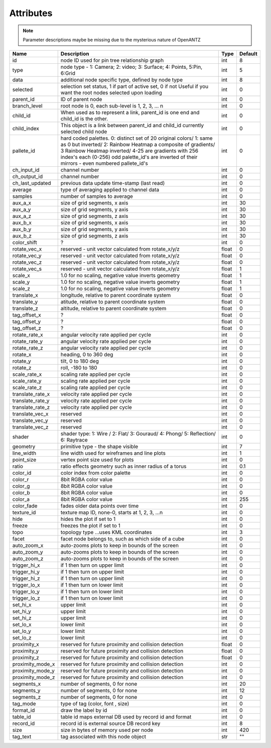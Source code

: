 Attributes
----------

.. note::

   Parameter descriptions maybe be missing due to the mysterious nature of OpenANTZ

+------------------+---------------------------------------------------------+----------------------+-----------+
| Name             | Description                                             | Type                 | Default   |
+==================+=========================================================+======================+===========+
| id               | node ID used for pin tree relationship graph            | int                  | 8         |
+------------------+---------------------------------------------------------+----------------------+-----------+
| type             | node type - 1: Camera; 2: video; 3: Surface;            | int                  | 5         |
|                  | 4: Points, 5:Pin, 6:Grid                                |                      |           |
+------------------+---------------------------------------------------------+----------------------+-----------+
| data             | additional node specific type, defined by node type     | int                  | 8         |
+------------------+---------------------------------------------------------+----------------------+-----------+
| selected         | selection set status, 1 if part of active set, 0 if not | int                  | 0         |
|                  | Useful if you want the root nodes selected upon loading |                      |           |
+------------------+---------------------------------------------------------+----------------------+-----------+
| parent_id        | ID of parent node                                       | int                  | 0         |
+------------------+---------------------------------------------------------+----------------------+-----------+
| branch_level     | root node is 0, each sub-level is 1, 2, 3, … n          | int                  | 0         |
+------------------+---------------------------------------------------------+----------------------+-----------+
| child_id         | When used as to represent a link, parent_id is one      | int                  | 0         |
|                  | end and child_id is the other.                          |                      |           |
+------------------+---------------------------------------------------------+----------------------+-----------+
|                  | This object is a link between parent_id and child_id    |                      |           |
| child_index      | currently selected child node                           | int                  | 0         |
+------------------+---------------------------------------------------------+----------------------+-----------+
| pallete_id       | hard coded palettes.                                    | int                  | 0         |
|                  | 0: distinct set of 20 original colors/                  |                      |           |
|                  | 1: same as 0 but inverted/                              |                      |           |
|                  | 2: Rainbow Heatmap a composite of gradients/            |                      |           |
|                  | 3 Rainbow Heatmap inverted/                             |                      |           |
|                  | 4-25 are gradients with 256 index's each (0-256)        |                      |           |
|                  | odd palette_id's are inverted of their mirrors -        |                      |           |
|                  | even numbered pallete_id's                              |                      |           |
+------------------+---------------------------------------------------------+----------------------+-----------+
| ch_input_id      | channel number                                          | int                  | 0         |
+------------------+---------------------------------------------------------+----------------------+-----------+
| ch_output_id     | channel number                                          | int                  | 0         |
+------------------+---------------------------------------------------------+----------------------+-----------+
| ch_last_updated  | previous data update time-stamp (last read)             | int                  | 0         |
+------------------+---------------------------------------------------------+----------------------+-----------+
| average          | type of averaging applied to channel data               | int                  | 0         |
+------------------+---------------------------------------------------------+----------------------+-----------+
| samples          | number of samples to average                            | int                  | 0         |
+------------------+---------------------------------------------------------+----------------------+-----------+
| aux_a_x          | size of grid segments, x axis                           | int                  | 30        |
+------------------+---------------------------------------------------------+----------------------+-----------+
| aux_a_y          | size of grid segments, y axis                           | int                  | 30        |
+------------------+---------------------------------------------------------+----------------------+-----------+
| aux_a_z          | size of grid segments, z axis                           | int                  | 30        |
+------------------+---------------------------------------------------------+----------------------+-----------+
| aux_b_x          | size of grid segments, x axis                           | int                  | 30        |
+------------------+---------------------------------------------------------+----------------------+-----------+
| aux_b_y          | size of grid segments, y axis                           | int                  | 30        |
+------------------+---------------------------------------------------------+----------------------+-----------+
| aux_b_z          | size of grid segments, z axis                           | int                  | 30        |
+------------------+---------------------------------------------------------+----------------------+-----------+
| color_shift      | ?                                                       | int                  | 0         |
+------------------+---------------------------------------------------------+----------------------+-----------+
| rotate_vec_x     | reserved - unit vector calculated from rotate_x/y/z     | float                | 0         |
+------------------+---------------------------------------------------------+----------------------+-----------+
| rotate_vec_y     | reserved - unit vector calculated from rotate_x/y/z     | float                | 0         |
+------------------+---------------------------------------------------------+----------------------+-----------+
| rotate_vec_z     | reserved - unit vector calculated from rotate_x/y/z     | float                | 0         |
+------------------+---------------------------------------------------------+----------------------+-----------+
| rotate_vec_s     | reserved - unit vector calculated from rotate_x/y/z     | float                | 1         |
+------------------+---------------------------------------------------------+----------------------+-----------+
| scale_x          | 1.0 for no scaling, negative value inverts geometry     | float                | 1         |
+------------------+---------------------------------------------------------+----------------------+-----------+
| scale_y          | 1.0 for no scaling, negative value inverts geometry     | float                | 1         |
+------------------+---------------------------------------------------------+----------------------+-----------+
| scale_z          | 1.0 for no scaling, negative value inverts geometry     | float                | 1         |
+------------------+---------------------------------------------------------+----------------------+-----------+
| translate_x      | longitude, relative to parent coordinate system         | float                | 0         |
+------------------+---------------------------------------------------------+----------------------+-----------+
| translate_y      | atitude, relative to parent coordinate system           | float                | 0         |
+------------------+---------------------------------------------------------+----------------------+-----------+
| translate_z      | altitude, relative to parent coordinate system          | float                | 0         |
+------------------+---------------------------------------------------------+----------------------+-----------+
| tag_offset_x     | ?                                                       | float                | 0         |
+------------------+---------------------------------------------------------+----------------------+-----------+
| tag_offset_y     | ?                                                       | float                | 0         |
+------------------+---------------------------------------------------------+----------------------+-----------+
| tag_offset_z     | ?                                                       | float                | 0         |
+------------------+---------------------------------------------------------+----------------------+-----------+
| rotate_rate_x    | angular velocity rate applied per cycle                 | int                  | 0         |
+------------------+---------------------------------------------------------+----------------------+-----------+
| rotate_rate_y    | angular velocity rate applied per cycle                 | int                  | 0         |
+------------------+---------------------------------------------------------+----------------------+-----------+
| rotate_rate_z    | angular velocity rate applied per cycle                 | int                  | 0         |
+------------------+---------------------------------------------------------+----------------------+-----------+
| rotate_x         | heading, 0 to 360 deg                                   | int                  | 0         |
+------------------+---------------------------------------------------------+----------------------+-----------+
| rotate_y         | tilt, 0 to 180 deg                                      | int                  | 0         |
+------------------+---------------------------------------------------------+----------------------+-----------+
| rotate_z         | roll, -180 to 180                                       | int                  | 0         |
+------------------+---------------------------------------------------------+----------------------+-----------+
| scale_rate_x     | scaling rate applied per cycle                          | int                  | 0         |
+------------------+---------------------------------------------------------+----------------------+-----------+
| scale_rate_y     | scaling rate applied per cycle                          | int                  | 0         |
+------------------+---------------------------------------------------------+----------------------+-----------+
| scale_rate_z     | scaling rate applied per cycle                          | int                  | 0         |
+------------------+---------------------------------------------------------+----------------------+-----------+
| translate_rate_x | velocity rate applied per cycle                         | int                  | 0         |
+------------------+---------------------------------------------------------+----------------------+-----------+
| translate_rate_y | velocity rate applied per cycle                         | int                  | 0         |
+------------------+---------------------------------------------------------+----------------------+-----------+
| translate_rate_z | velocity rate applied per cycle                         | int                  | 0         |
+------------------+---------------------------------------------------------+----------------------+-----------+
| translate_vec_x  | reserved                                                | int                  | 0         |
+------------------+---------------------------------------------------------+----------------------+-----------+
| translate_vec_y  | reserved                                                | int                  | 0         |
+------------------+---------------------------------------------------------+----------------------+-----------+
| translate_vec_z  | reserved                                                | int                  | 0         |
+------------------+---------------------------------------------------------+----------------------+-----------+
| shader           | shader type: 1: Wire / 2: Flat/ 3: Gouraud/ 4:          | int                  | 0         |
|                  | Phong/ 5: Reflection/ 6: Raytrace                       |                      |           |
+------------------+---------------------------------------------------------+----------------------+-----------+
| geometry         | primitive type - the shape visible                      | int                  | 7         |
+------------------+---------------------------------------------------------+----------------------+-----------+
| line_width       | line width used for wireframes and line plots           | int                  | 1         |
+------------------+---------------------------------------------------------+----------------------+-----------+
| point_size       | vertex point size used for plots                        | int                  | 0         |
+------------------+---------------------------------------------------------+----------------------+-----------+
| ratio            | ratio effects geometry such as inner radius of a torus  | int                  | 0.1       |
+------------------+---------------------------------------------------------+----------------------+-----------+
| color_id         | color index from color palette                          | int                  | 0         |
+------------------+---------------------------------------------------------+----------------------+-----------+
| color_r          | 8bit RGBA color value                                   | int                  | 0         |
+------------------+---------------------------------------------------------+----------------------+-----------+
| color_g          | 8bit RGBA color value                                   | int                  | 0         |
+------------------+---------------------------------------------------------+----------------------+-----------+
| color_b          | 8bit RGBA color value                                   | int                  | 0         |
+------------------+---------------------------------------------------------+----------------------+-----------+
| color_a          | 8bit RGBA color value                                   | int                  | 255       |
+------------------+---------------------------------------------------------+----------------------+-----------+
| color_fade       | fades older data points over time                       | int                  | 0         |
+------------------+---------------------------------------------------------+----------------------+-----------+
| texture_id       | texture map ID, none-0, starts at 1, 2, 3, …n           | int                  | 0         |
+------------------+---------------------------------------------------------+----------------------+-----------+
| hide             | hides the plot if set to 1                              | int                  | 0         |
+------------------+---------------------------------------------------------+----------------------+-----------+
| freeze           | freezes the plot if set to 1                            | int                  | 0         |
+------------------+---------------------------------------------------------+----------------------+-----------+
| topo             | topology type …uses KML coordinates                     | int                  | 3         |
+------------------+---------------------------------------------------------+----------------------+-----------+
| facet            | facet node belongs to, such as which side of a cube     | int                  | 0         |
+------------------+---------------------------------------------------------+----------------------+-----------+
| auto_zoom_x      | auto-zooms plots to keep in bounds of the screen        | int                  | 0         |
+------------------+---------------------------------------------------------+----------------------+-----------+
| auto_zoom_y      | auto-zooms plots to keep in bounds of the screen        | int                  | 0         |
+------------------+---------------------------------------------------------+----------------------+-----------+
| auto_zoom_z      | auto-zooms plots to keep in bounds of the screen        | int                  | 0         |
+------------------+---------------------------------------------------------+----------------------+-----------+
| trigger_hi_x     | if 1 then turn on upper limit                           | int                  | 0         |
+------------------+---------------------------------------------------------+----------------------+-----------+
| trigger_hi_y     | if 1 then turn on upper limit                           | int                  | 0         |
+------------------+---------------------------------------------------------+----------------------+-----------+
| trigger_hi_z     | if 1 then turn on upper limit                           | int                  | 0         |
+------------------+---------------------------------------------------------+----------------------+-----------+
| trigger_lo_x     | if 1 then turn on lower limit                           | int                  | 0         |
+------------------+---------------------------------------------------------+----------------------+-----------+
| trigger_lo_y     | if 1 then turn on lower limit                           | int                  | 0         |
+------------------+---------------------------------------------------------+----------------------+-----------+
| trigger_lo_z     | if 1 then turn on lower limit                           | int                  | 0         |
+------------------+---------------------------------------------------------+----------------------+-----------+
| set_hi_x         | upper limit                                             | int                  | 0         |
+------------------+---------------------------------------------------------+----------------------+-----------+
| set_hi_y         | upper limit                                             | int                  | 0         |
+------------------+---------------------------------------------------------+----------------------+-----------+
| set_hi_z         | upper limit                                             | int                  | 0         |
+------------------+---------------------------------------------------------+----------------------+-----------+
| set_lo_x         | lower limit                                             | int                  | 0         |
+------------------+---------------------------------------------------------+----------------------+-----------+
| set_lo_y         | lower limit                                             | int                  | 0         |
+------------------+---------------------------------------------------------+----------------------+-----------+
| set_lo_z         | lower limit                                             | int                  | 0         |
+------------------+---------------------------------------------------------+----------------------+-----------+
| proximity_x      | reserved for future proximity and collision detection   | float                | 0         |
+------------------+---------------------------------------------------------+----------------------+-----------+
| proximity_y      | reserved for future proximity and collision detection   | float                | 0         |
+------------------+---------------------------------------------------------+----------------------+-----------+
| proximity_z      | reserved for future proximity and collision detection   | float                | 0         |
+------------------+---------------------------------------------------------+----------------------+-----------+
| proximity_mode_x | reserved for future proximity and collision detection   | int                  | 0         |
+------------------+---------------------------------------------------------+----------------------+-----------+
| proximity_mode_y | reserved for future proximity and collision detection   | int                  | 0         |
+------------------+---------------------------------------------------------+----------------------+-----------+
| proximity_mode_z | reserved for future proximity and collision detection   | int                  | 0         |
+------------------+---------------------------------------------------------+----------------------+-----------+
| segments_x       | number of segments, 0 for none                          | int                  | 20        |
+------------------+---------------------------------------------------------+----------------------+-----------+
| segments_y       | number of segments, 0 for none                          | int                  | 12        |
+------------------+---------------------------------------------------------+----------------------+-----------+
| segments_z       | number of segments, 0 for none                          | int                  | 0         |
+------------------+---------------------------------------------------------+----------------------+-----------+
| tag_mode         | type of tag (color, font , size)                        | int                  | 0         |
+------------------+---------------------------------------------------------+----------------------+-----------+
| format_id        | draw the label by id                                    | int                  | 0         |
+------------------+---------------------------------------------------------+----------------------+-----------+
| table_id         | table id maps external DB used by record id and format  | int                  | 0         |
+------------------+---------------------------------------------------------+----------------------+-----------+
| record_id        | record id is external source DB record key              | int                  | 8         |
+------------------+---------------------------------------------------------+----------------------+-----------+
| size             | size in bytes of memory used per node                   | int                  | 420       |
+------------------+---------------------------------------------------------+----------------------+-----------+
| tag_text         | tag associated with this node object                    | str                  | ""        |
+------------------+---------------------------------------------------------+----------------------+-----------+

